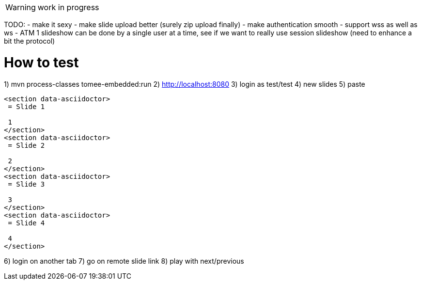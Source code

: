 WARNING: work in progress

TODO:
- make it sexy
- make slide upload better (surely zip upload finally)
- make authentication smooth
- support wss as well as ws
- ATM 1 slideshow can be done by a single user at a time, see if we want to really use session slideshow (need to enhance a bit the protocol)

= How to test

1) mvn process-classes tomee-embedded:run
2) http://localhost:8080
3) login as test/test
4) new slides
5) paste

[source]
----
<section data-asciidoctor>
 = Slide 1
 
 1
</section>
<section data-asciidoctor>
 = Slide 2
 
 2
</section>
<section data-asciidoctor>
 = Slide 3
 
 3
</section>
<section data-asciidoctor>
 = Slide 4
 
 4
</section>
----

6) login on another tab
7) go on remote slide link
8) play with next/previous

